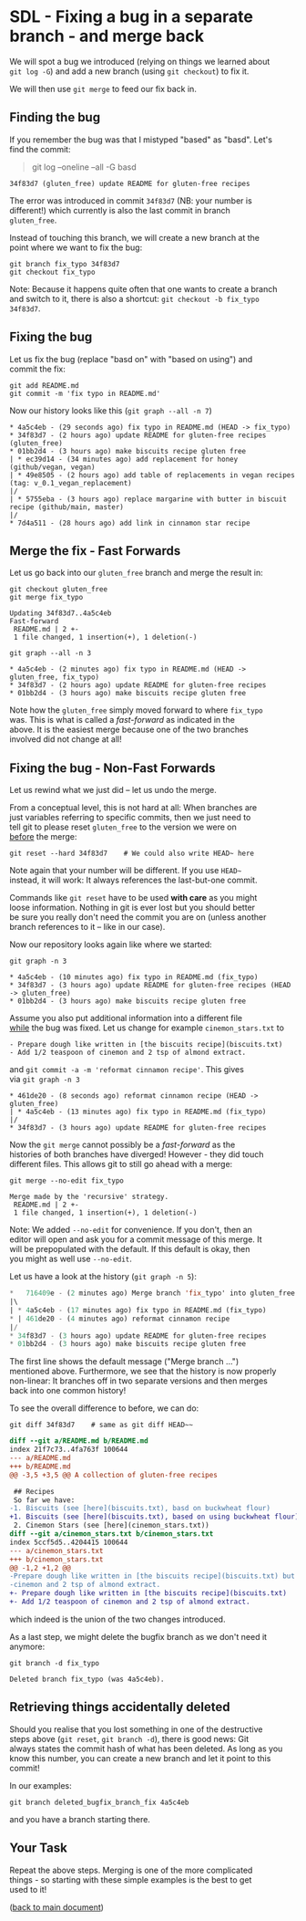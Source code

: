 #+OPTIONS: <:nil d:nil timestamp:t ^:nil tags:nil toc:nil num:nil \n:t
#+STARTUP: fninline inlineimages showall

* SDL - Fixing a bug in a separate branch - and merge back
We will spot a bug we introduced (relying on things we learned about
~git log -G~) and add a new branch (using ~git checkout~) to fix it.

We will then use ~git merge~ to feed our fix back in.

** Finding the bug                                                     :cmds:
If you remember the bug was that I mistyped "based" as "basd". Let's
find the commit:
#+begin_quote
git log --oneline --all -G basd
#+end_quote
#+begin_example
34f83d7 (gluten_free) update README for gluten-free recipes
#+end_example

The error was introduced in commit ~34f83d7~ (NB: your number is
different!) which currently is also the last commit in branch
~gluten_free~.

Instead of touching this branch, we will create a new branch at the
point where we want to fix the bug:
#+begin_src shell-script
  git branch fix_typo 34f83d7
  git checkout fix_typo
#+end_src
Note: Because it happens quite often that one wants to create a branch
and switch to it, there is also a shortcut: ~git checkout -b fix_typo
34f83d7~.

** Fixing the bug
Let us fix the bug (replace "basd on" with "based on using") and
commit the fix:
#+begin_src shell-script
  git add README.md
  git commit -m 'fix typo in README.md'
#+end_src
Now our history looks like this (~git graph --all -n 7~)
#+begin_example
 * 4a5c4eb - (29 seconds ago) fix typo in README.md (HEAD -> fix_typo)
 * 34f83d7 - (2 hours ago) update README for gluten-free recipes (gluten_free)
 * 01bb2d4 - (3 hours ago) make biscuits recipe gluten free
 | * ec39d14 - (34 minutes ago) add replacement for honey (github/vegan, vegan)
 | * 49e8505 - (2 hours ago) add table of replacements in vegan recipes (tag: v_0.1_vegan_replacement)
 |/
 | * 5755eba - (3 hours ago) replace margarine with butter in biscuit recipe (github/main, master)
 |/
 * 7d4a511 - (28 hours ago) add link in cinnamon star recipe
#+end_example

** Merge the fix - Fast Forwards                                       :cmds:
Let us go back into our ~gluten_free~ branch and merge the result in:
#+begin_src shell-script
  git checkout gluten_free
  git merge fix_typo
#+end_src
#+begin_example
Updating 34f83d7..4a5c4eb
Fast-forward
 README.md | 2 +-
 1 file changed, 1 insertion(+), 1 deletion(-)
#+end_example
#+begin_src shell-script
  git graph --all -n 3
#+end_src
#+begin_example
 * 4a5c4eb - (2 minutes ago) fix typo in README.md (HEAD -> gluten_free, fix_typo)
 * 34f83d7 - (2 hours ago) update README for gluten-free recipes
 * 01bb2d4 - (3 hours ago) make biscuits recipe gluten free
#+end_example

Note how the ~gluten_free~ simply moved forward to where ~fix_typo~
was. This is what is called a /fast-forward/ as indicated in the
above. It is the easiest merge because one of the two branches
involved did not change at all!

** Fixing the bug - Non-Fast Forwards                                  :cmds:
Let us rewind what we just did -- let us undo the merge.

From a conceptual level, this is not hard at all: When branches are
just variables referring to specific commits, then we just need to
tell git to please reset ~gluten_free~ to the version we were on
_before_ the merge:
#+begin_src shell-script
  git reset --hard 34f83d7    # We could also write HEAD~ here
#+end_src
Note again that your number will be different. If you use =HEAD~=
instead, it will work: It always references the last-but-one commit.

Commands like ~git reset~ have to be used *with care* as you might
loose information. Nothing in git is ever lost but you should better
be sure you really don't need the commit you are on (unless another
branch references to it -- like in our case).

Now our repository looks again like where we started:
#+begin_src shell-script
git graph -n 3
#+end_src
#+begin_example
 * 4a5c4eb - (10 minutes ago) fix typo in README.md (fix_typo)
 * 34f83d7 - (3 hours ago) update README for gluten-free recipes (HEAD -> gluten_free)
 * 01bb2d4 - (3 hours ago) make biscuits recipe gluten free
#+end_example

Assume you also put additional information into a different file
_while_ the bug was fixed. Let us change for example ~cinemon_stars.txt~ to
#+begin_example
- Prepare dough like written in [the biscuits recipe](biscuits.txt)
- Add 1/2 teaspoon of cinemon and 2 tsp of almond extract.
#+end_example
and ~git commit -a -m 'reformat cinnamon recipe'~. This gives
via ~git graph -n 3~
#+begin_example
 * 461de20 - (8 seconds ago) reformat cinnamon recipe (HEAD -> gluten_free)
 | * 4a5c4eb - (13 minutes ago) fix typo in README.md (fix_typo)
 |/
 * 34f83d7 - (3 hours ago) update README for gluten-free recipes
#+end_example

Now the ~git merge~ cannot possibly be a /fast-forward/ as the
histories of both branches have diverged! However - they did touch
different files. This allows git to still go ahead with a merge:

#+name: src:cmd_merge_fix_typo_example
#+begin_src shell-script
git merge --no-edit fix_typo
#+end_src
#+begin_example
Merge made by the 'recursive' strategy.
 README.md | 2 +-
 1 file changed, 1 insertion(+), 1 deletion(-)
#+end_example

Note: We added ~--no-edit~ for convenience. If you don't, then an
editor will open and ask you for a commit message of this merge.  It
will be prepopulated with the default. If this default is okay, then
you might as well use ~--no-edit~.

Let us have a look at the history (~git graph -n 5~):
#+begin_src emacs-lisp
 *   716409e - (2 minutes ago) Merge branch 'fix_typo' into gluten_free (HEAD -> gluten_free)
 |\
 | * 4a5c4eb - (17 minutes ago) fix typo in README.md (fix_typo)
 * | 461de20 - (4 minutes ago) reformat cinnamon recipe
 |/
 * 34f83d7 - (3 hours ago) update README for gluten-free recipes
 * 01bb2d4 - (3 hours ago) make biscuits recipe gluten free
#+end_src

The first line shows the default message ("Merge branch ...")
mentioned above.  Furthermore, we see that the history is now properly
non-linear: It branches off in two separate versions and then merges
back into one common history!

To see the overall difference to before, we can do:
#+begin_src shell-script
  git diff 34f83d7    # same as git diff HEAD~~
#+end_src
#+begin_src diff
diff --git a/README.md b/README.md
index 21f7c73..4fa763f 100644
--- a/README.md
+++ b/README.md
@@ -3,5 +3,5 @@ A collection of gluten-free recipes

 ## Recipes
 So far we have:
-1. Biscuits (see [here](biscuits.txt), basd on buckwheat flour)
+1. Biscuits (see [here](biscuits.txt), based on using buckwheat flour)
 2. Cinemon Stars (see [here](cinemon_stars.txt))
diff --git a/cinemon_stars.txt b/cinemon_stars.txt
index 5ccf5d5..4204415 100644
--- a/cinemon_stars.txt
+++ b/cinemon_stars.txt
@@ -1,2 +1,2 @@
-Prepare dough like written in [the biscuits recipe](biscuits.txt) but add 1/2 teaspoon of
-cinemon and 2 tsp of almond extract.
+- Prepare dough like written in [the biscuits recipe](biscuits.txt)
+- Add 1/2 teaspoon of cinemon and 2 tsp of almond extract.
#+end_src
which indeed is the union of the two changes introduced.

As a last step, we might delete the bugfix branch as we don't need it anymore:
#+begin_src shell-script
git branch -d fix_typo
#+end_src
#+begin_example
Deleted branch fix_typo (was 4a5c4eb).
#+end_example

** Retrieving things accidentally deleted                        :background:

Should you realise that you lost something in one of the destructive
steps above (~git reset~, ~git branch -d~), there is good news: Git
always states the commit hash of what has been deleted. As long as you
know this number, you can create a new branch and let it point to this
commit!

In our examples:
#+begin_src shell-script
  git branch deleted_bugfix_branch_fix 4a5c4eb
#+end_src
and you have a branch starting there.

** Your Task                                                           :task:
Repeat the above steps. Merging is one of the more complicated
things - so starting with these simple examples is the best to get
used to it!

([[file:README.org::*SDL - Merging Branches][back to main document]])

# Local Variables:
# mode: org
# ispell-local-dictionary: "british"
# eval: (flyspell-mode t)
# eval: (flyspell-buffer)
# End:
